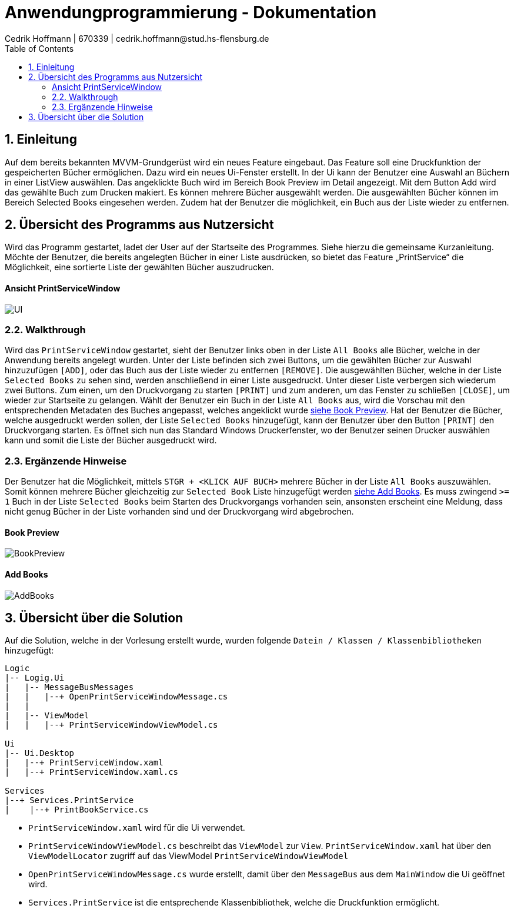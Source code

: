 = Anwendungprogrammierung - Dokumentation 
Cedrik Hoffmann | 670339 | cedrik.hoffmann@stud.hs-flensburg.de
:icons: font
:nofooter:
:source-highlighter: highlightjs
:imagesdir: img
:sectnums:
:sectnumlevels: 2
:toc: left
:toclevels: 2

== Einleitung
Auf dem bereits bekannten MVVM-Grundgerüst wird ein neues Feature eingebaut. Das Feature soll eine Druckfunktion der gespeicherten Bücher ermöglichen. Dazu wird ein neues Ui-Fenster erstellt. In der Ui kann der Benutzer eine Auswahl an Büchern in einer ListView auswählen. Das angeklickte Buch wird im Bereich Book Preview im Detail angezeigt. Mit dem Button Add wird das gewählte Buch zum Drucken makiert. Es können mehrere Bücher ausgewählt werden. Die ausgewählten Bücher können im Bereich Selected Books eingesehen werden. Zudem hat der Benutzer die möglichkeit, ein Buch aus der Liste wieder zu entfernen.

== Übersicht des Programms aus Nutzersicht
Wird das Programm gestartet, ladet der User auf der Startseite des Programmes. Siehe hierzu die gemeinsame Kurzanleitung. Möchte der Benutzer, die bereits angelegten Bücher in einer Liste ausdrücken, so bietet das Feature „PrintService“ die Möglichkeit, eine sortierte Liste der gewählten Bücher auszudrucken. 

==== Ansicht PrintServiceWindow
image:UI.PNG[]

=== Walkthrough
Wird das `PrintServiceWindow` gestartet, sieht der Benutzer links oben in der Liste `All Books` alle Bücher, welche in der Anwendung bereits angelegt wurden. Unter der Liste befinden sich zwei Buttons, um die gewählten Bücher zur Auswahl hinzuzufügen `[ADD]`, oder das Buch aus der Liste wieder zu entfernen `[REMOVE]`. Die ausgewählten Bücher, welche in der Liste `Selected Books` zu sehen sind, werden anschließend in einer Liste ausgedruckt. Unter dieser Liste verbergen sich wiederum zwei Buttons. Zum einen, um den Druckvorgang zu starten `[PRINT]` und zum anderen, um das Fenster zu schließen `[CLOSE]`, um wieder zur Startseite zu gelangen. Wählt der Benutzer ein Buch in der Liste `All Books` aus, wird die Vorschau mit den entsprechenden Metadaten des Buches angepasst, welches angeklickt wurde https://github.com/choffmann/hsfl-awp-clientapp011/tree/update_doc/Doku/cedrik_hoffmann#book-preview[siehe Book Preview]. Hat der Benutzer die Bücher, welche ausgedruckt werden sollen, der Liste `Selected Books` hinzugefügt, kann der Benutzer über den Button `[PRINT]` den Druckvorgang starten. Es öffnet sich nun das Standard Windows Druckerfenster, wo der Benutzer seinen Drucker auswählen kann und somit die Liste der Bücher ausgedruckt wird.

=== Ergänzende Hinweise 
Der Benutzer hat die Möglichkeit, mittels `STGR + <KLICK AUF BUCH>` mehrere Bücher in der Liste `All Books` auszuwählen. Somit können mehrere Bücher gleichzeitig zur `Selected Book` Liste hinzugefügt werden https://github.com/choffmann/hsfl-awp-clientapp011/tree/update_doc/Doku/cedrik_hoffmann#add-books[siehe Add Books]. Es muss zwingend `>= 1` Buch in der Liste `Selected Books` beim Starten des Druckvorgangs vorhanden sein, ansonsten erscheint eine Meldung, dass nicht genug Bücher in der Liste vorhanden sind und der Druckvorgang wird abgebrochen.

==== Book Preview
image:BookPreview.gif[]

==== Add Books
image:AddBooks.gif[]

== Übersicht über die Solution
Auf die Solution, welche in der Vorlesung erstellt wurde, wurden folgende `Datein / Klassen / Klassenbibliotheken` hinzugefügt:
[listing]
----
Logic
|-- Logig.Ui
|   |-- MessageBusMessages
|   |   |--+ OpenPrintServiceWindowMessage.cs
|   | 
|   |-- ViewModel
|   |   |--+ PrintServiceWindowViewModel.cs

Ui
|-- Ui.Desktop
|   |--+ PrintServiceWindow.xaml
|   |--+ PrintServiceWindow.xaml.cs

Services
|--+ Services.PrintService
|    |--+ PrintBookService.cs
----

- `PrintServiceWindow.xaml` wird für die Ui verwendet.
- `PrintServiceWindowViewModel.cs` beschreibt das `ViewModel` zur `View`. `PrintServiceWindow.xaml` hat über den `ViewModelLocator` zugriff auf das ViewModel `PrintServiceWindowViewModel`
- `OpenPrintServiceWindowMessage.cs` wurde erstellt, damit über den `MessageBus` aus dem `MainWindow` die Ui geöffnet wird.
- `Services.PrintService` ist die entsprechende Klassenbibliothek, welche die Druckfunktion ermöglicht.
